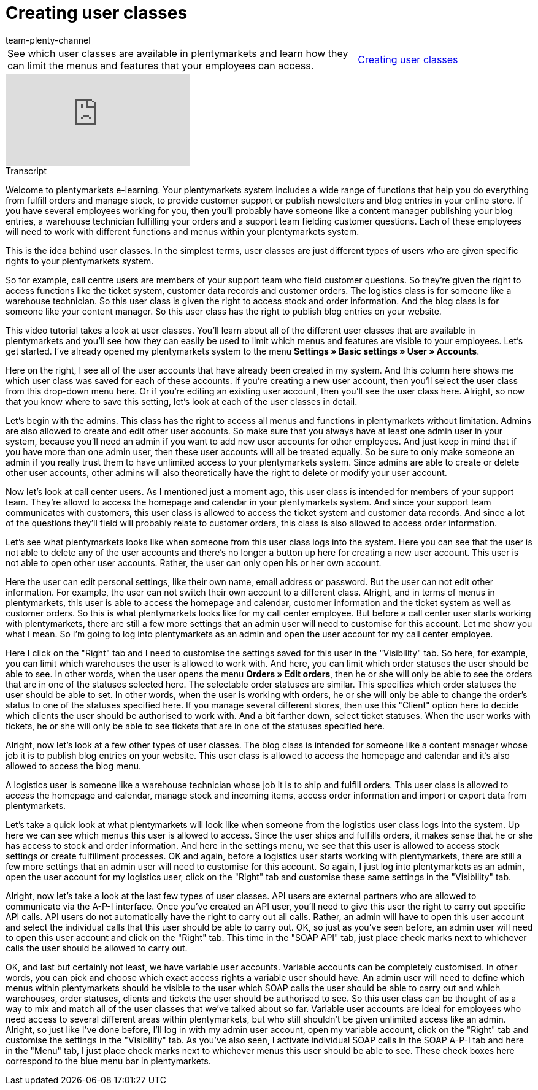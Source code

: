 = Creating user classes
:lang: en
:position: 10020
:url: videos/personalisation/user-accounts/create-user-class
:author: team-plenty-channel

//tag::einleitung[]
[cols="2, 1" grid=none]
|===
|See which user classes are available in plentymarkets and learn how they can limit the menus and features that your employees can access.
|xref:videos:create-user-class.adoc#video[Creating user classes]

|===
//end::einleitung[]

video::175831491[vimeo]

// tag::transkript[]
[.collapseBox]
.Transcript
--

Welcome to plentymarkets e-learning. Your plentymarkets system includes a wide range of functions that help you do everything from fulfill orders and manage stock, to provide customer support or publish newsletters and blog entries in your online store. If you have several employees working for you, then you'll probably have someone like a content manager publishing your blog entries, a warehouse technician fulfilling your orders and a support team fielding customer questions. Each of these employees will need to work with different functions and menus within your plentymarkets system.

This is the idea behind user classes. In the simplest terms, user classes are just different types of users who are given specific rights to your plentymarkets system.

So for example, call centre users are members of your support team who field customer questions. So they're given the right to access functions like the ticket system, customer data records and customer orders. The logistics class is for someone like a warehouse technician. So this user class is given the right to access stock and order information. And the blog class is for someone like your content manager. So this user class has the right to publish blog entries on your website.

This video tutorial takes a look at user classes. You'll learn about all of the different user classes that are available in plentymarkets and you'll see how they can easily be used to limit which menus and features are visible to your employees. Let's get started. I've already opened my plentymarkets system to the menu *Settings » Basic settings » User » Accounts*.


Here on the right, I see all of the user accounts that have already been created in my system. And this column here shows me which user class was saved for each of these accounts. If you're creating a new user account, then you'll select the user class from this drop-down menu here. Or if you're editing an existing user account, then you'll see the user class here. Alright, so now that you know where to save this setting, let's look at each of the user classes in detail.


Let's begin with the admins. This class has the right to access all menus and functions in plentymarkets without limitation. Admins are also allowed to create and edit other user accounts.
So make sure that you always have at least one admin user in your system, because you'll need an admin if you want to add new user accounts for other employees. And just keep in mind that if you have more than one admin user, then these user accounts will all be treated equally. So be sure to only make someone an admin if you really trust them to have unlimited access to your plentymarkets system. Since admins are able to create or delete other user accounts, other admins will also theoretically have the right to delete or modify your user account.

Now let's look at call center users. As I mentioned just a moment ago, this user class is intended for members of your support team. They're allowd to access the homepage and calendar in your plentymarkets system. And since your support team communicates with customers, this user class is allowed to access the ticket system and customer data records. And since a lot of the questions they'll field will probably relate to customer orders, this class is also allowed to access order information.


Let's see what plentymarkets looks like when someone from this user class logs into the system. Here you can see that the user is not able to delete any of the user accounts and there's no longer a button up here for creating a new user account. This user is not able to open other user accounts. Rather, the user can only open his or her own account.

Here the user can edit personal settings, like their own name, email address or password.
But the user can not edit other information. For example, the user can not switch their own account to a different class. Alright, and in terms of menus in plentymarkets, this user is able to access the homepage and calendar, customer information and the ticket system as well as customer orders. So this is what plentymarkets looks like for my call center employee. But before a call center user starts working with plentymarkets, there are still a few more settings that an admin user will need to customise for this account. Let me show you what I mean. So I'm going to log into plentymarkets as an admin and open the user account for my call center employee.


Here I click on the "Right" tab and I need to customise the settings saved for this user in the "Visibility" tab. So here, for example, you can limit which warehouses the user is allowed to work with. And here, you can limit which order statuses the user should be able to see. In other words, when the user opens the menu *Orders » Edit orders*, then he or she will only be able to see the orders that are in one of the statuses selected here. The selectable order statuses are similar. This specifies which order statuses the user should be able to set. In other words, when the user is working with orders, he or she will only be able to change the order's status to one of the statuses specified here. If you manage several different stores, then use this "Client" option here to decide which clients the user should be authorised to work with. And a bit farther down, select ticket statuses. When the user works with tickets, he or she will only be able to see tickets that are in one of the statuses specified here.

Alright, now let's look at a few other types of user classes. The blog class is intended for someone like a content manager whose job it is to publish blog entries on your website. This user class is allowed to access the homepage and calendar and it's also allowed to access the blog menu.

A logistics user is someone like a warehouse technician whose job it is to ship and fulfill orders.
This user class is allowed to access the homepage and calendar, manage stock and incoming items, access order information and import or export data from plentymarkets.

Let's take a quick look at what plentymarkets will look like when someone from the logistics user class logs into the system. Up here we can see which menus this user is allowed to access. Since the user ships and fulfills orders, it makes sense that he or she has access to stock and order information. And here in the settings menu, we see that this user is allowed to access stock settings or create fulfillment processes. OK and again, before a logistics user starts working with plentymarkets, there are still a few more settings that an admin user will need to customise for this account. So again, I just log into plentymarkets as an admin, open the user account for my logistics user, click on the "Right" tab and customise these same settings in the "Visibility" tab.

Alright, now let's take a look at the last few types of user classes. API users are external partners who are allowed to communicate via the A-P-I interface. Once you've created an API user, you'll need to give this user the right to carry out specific API calls. API users do not automatically have the right to carry out all calls. Rather, an admin will have to open this user account and select the individual calls that this user should be able to carry out. OK, so just as you've seen before, an admin user will need to open this user account and click on the "Right" tab. This time in the "SOAP API" tab, just place check marks next to whichever calls the user should be allowed to carry out.


OK, and last but certainly not least, we have variable user accounts. Variable accounts can be completely customised. In other words, you can pick and choose which exact access rights a variable user should have. An admin user will need to define which menus within plentymarkets should be visible to the user which SOAP calls the user should be able to carry out and which warehouses, order statuses, clients and tickets the user should be authorised to see. So this user class can be thought of as a way to mix and match all of the user classes that we've talked about so far. Variable user accounts are ideal for employees who need access to several different areas within plentymarkets, but who still shouldn't be given unlimited access like an admin. Alright, so just like I've done before, I'll log in with my admin user account, open my variable account, click on the "Right" tab and customise the settings in the "Visibility" tab. As you've also seen, I activate individual SOAP calls in the SOAP A-P-I tab and here in the "Menu" tab, I just place check marks next to whichever menus this user should be able to see. These check boxes here correspond to the blue menu bar in plentymarkets.



--
//end::transkript[]
